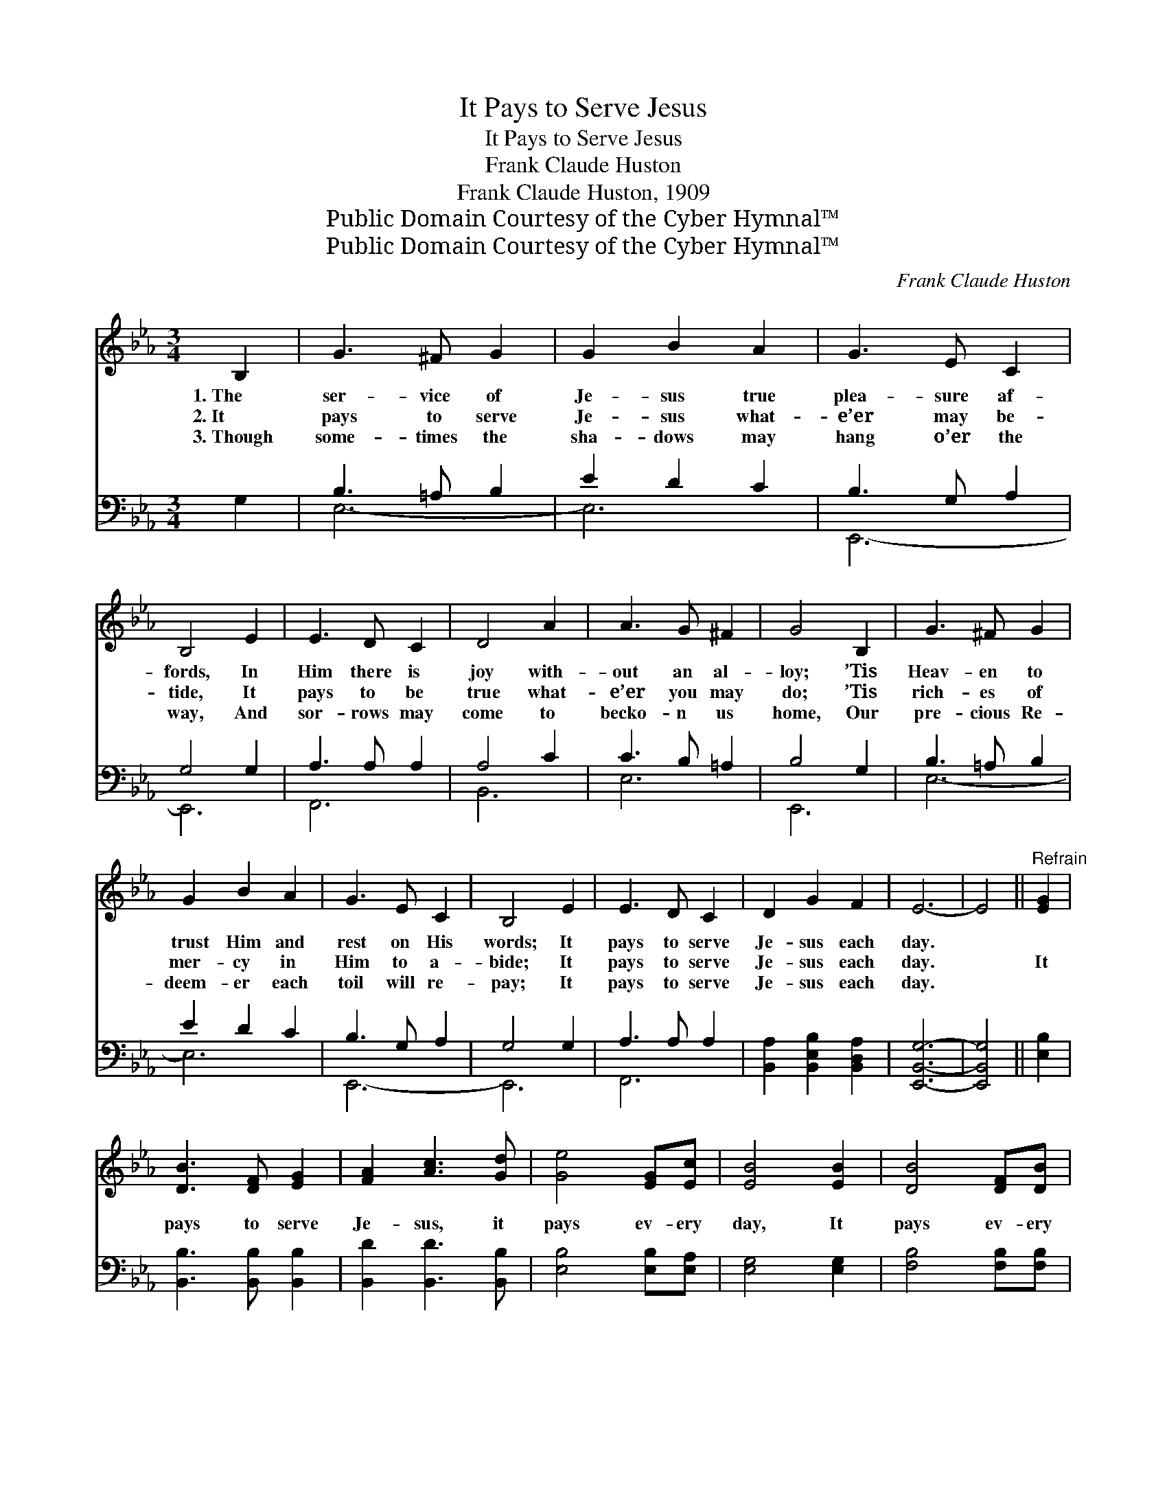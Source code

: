 X:1
T:It Pays to Serve Jesus
T:It Pays to Serve Jesus
T:Frank Claude Huston
T:Frank Claude Huston, 1909
T:Public Domain Courtesy of the Cyber Hymnal™
T:Public Domain Courtesy of the Cyber Hymnal™
C:Frank Claude Huston
Z:Public Domain
Z:Courtesy of the Cyber Hymnal™
%%score ( 1 2 ) ( 3 4 )
L:1/8
M:3/4
K:Eb
V:1 treble 
V:2 treble 
V:3 bass 
V:4 bass 
V:1
 B,2 | G3 ^F G2 | G2 B2 A2 | G3 E C2 | B,4 E2 | E3 D C2 | D4 A2 | A3 G ^F2 | G4 B,2 | G3 ^F G2 | %10
w: 1.~The|ser- vice of|Je- sus true|plea- sure af-|fords, In|Him there is|joy with-|out an al-|loy; ’Tis|Heav- en to|
w: 2.~It|pays to serve|Je- sus what-|e’er may be-|tide, It|pays to be|true what-|e’er you may|do; ’Tis|rich- es of|
w: 3.~Though|some- times the|sha- dows may|hang o’er the|way, And|sor- rows may|come to|becko- n us|home, Our|pre- cious Re-|
 G2 B2 A2 | G3 E C2 | B,4 E2 | E3 D C2 | D2 G2 F2 | E6- | E4 ||"^Refrain" [EG]2 | %18
w: trust Him and|rest on His|words; It|pays to serve|Je- sus each|day.|||
w: mer- cy in|Him to a-|bide; It|pays to serve|Je- sus each|day.||It|
w: deem- er each|toil will re-|pay; It|pays to serve|Je- sus each|day.|||
 [DB]3 [DF] [EG]2 | [FA]2 [Ac]3 [Gd] | [Ge]4 [EG][Ec] | [EB]4 [EB]2 | [DB]4 [DF][DB] | %23
w: |||||
w: pays to serve|Je- sus, it|pays ev- ery|day, It|pays ev- ery|
w: |||||
 [Ec]2 [EF]2 [Ec]2 | B6- | [DB]4 [DB][DB] | [EB]2 [EA]2 [EG]2 | [EG]2 [DF]2 [_DE]2 | %28
w: |||||
w: step of the|way,|* Though the|path- way to|glo- ry may|
w: |||||
 [CE]2 [CA]2 [Ec]2 | !fermata![Ae]4 !fermata![^Fd][Fc] | [GB] !fermata![Ge]3 [EG]2 | %31
w: |||
w: some- times be|drear, You’ll be|hap- py each|
w: |||
 [DF]3 E [DF]2 | E6- | E4 |] %34
w: |||
w: step of the|way.||
w: |||
V:2
 x2 | x6 | x6 | x6 | x6 | x6 | x6 | x6 | x6 | x6 | x6 | x6 | x6 | x6 | x6 | x6 | x4 || x2 | x6 | %19
 x6 | x6 | x6 | x6 | x6 | D2 D2 E2 | x6 | x6 | x6 | x6 | x6 | x6 | x6 | x6 | x4 |] %34
V:3
 G,2 | B,3 =A, B,2 | E2 D2 C2 | B,3 G, A,2 | G,4 G,2 | A,3 A, A,2 | A,4 C2 | C3 B, =A,2 | B,4 G,2 | %9
 B,3 =A, B,2 | E2 D2 C2 | B,3 G, A,2 | G,4 G,2 | A,3 A, A,2 | [B,,A,]2 [B,,E,B,]2 [B,,D,A,]2 | %15
 [E,,B,,G,]6- | [E,,B,,G,]4 || [E,B,]2 | [B,,B,]3 [B,,B,] [B,,B,]2 | [B,,D]2 [B,,D]3 [B,,B,] | %20
 [E,B,]4 [E,B,][E,A,] | [E,G,]4 [E,G,]2 | [F,B,]4 [F,B,][F,B,] | [F,=A,]2 [F,A,]2 [F,A,]2 | %24
 B,2 F,2 G,2 | [B,,A,]4 [B,,A,][B,,A,] | [E,G,]2 [E,C]2 [E,B,]2 | [B,,B,]2 [B,,A,]2 [G,,B,]2 | %28
 [A,,A,]2 [A,,A,]2 [A,,A,]2 | !fermata![A,,A,C]4 !fermata![=A,,=A,C][A,,A,C] | %30
 [B,,B,E] !fermata![B,,B,]3 [B,,B,]2 | [B,,A,]3 [B,,G,] [B,,A,]2 | [E,G,]6- | [E,G,]4 |] %34
V:4
 x2 | E,6- | E,6 | E,,6- | E,,6 | F,,6 | B,,6 | E,6 | E,,6 | E,6- | E,6 | E,,6- | E,,6 | F,,6 | %14
 x6 | x6 | x4 || x2 | x6 | x6 | x6 | x6 | x6 | x6 | B,,6- | x6 | x6 | x6 | x6 | x6 | x6 | x6 | x6 | %33
 x4 |] %34

